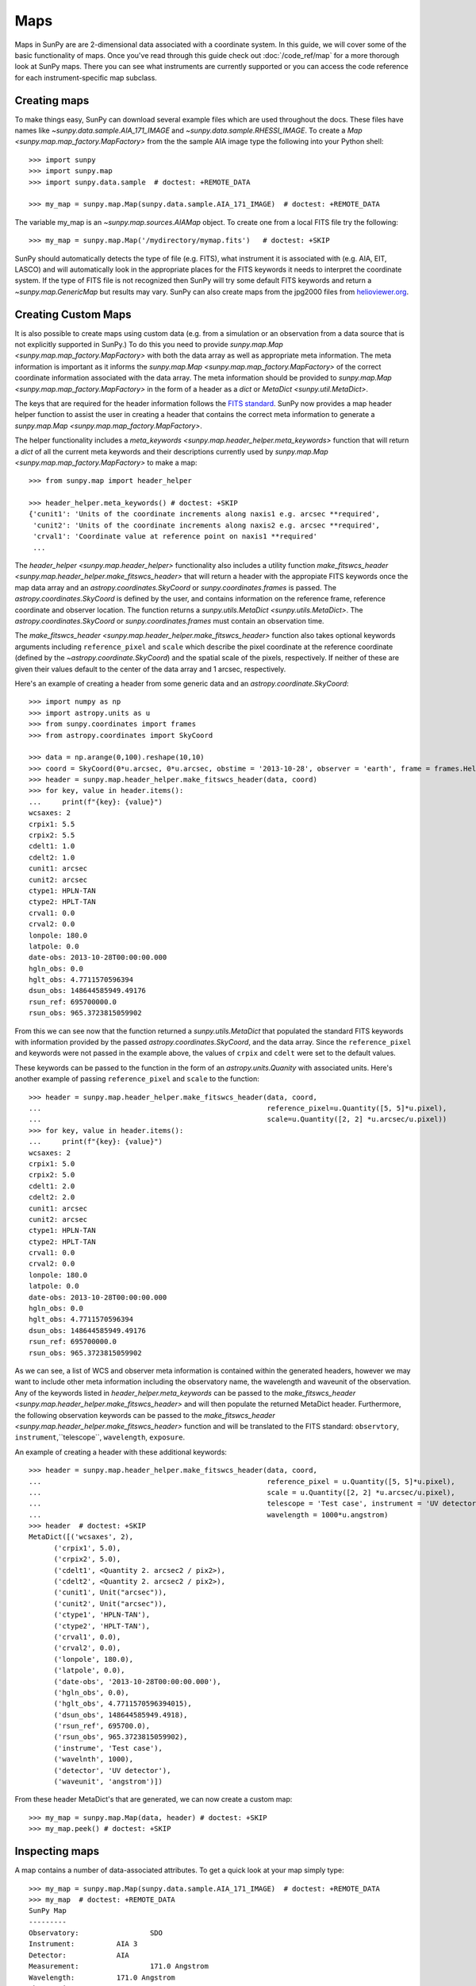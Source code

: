 ====
Maps
====

Maps in SunPy are are 2-dimensional data associated with a coordinate system. In
this guide, we will cover some of the basic functionality of maps. Once you've
read through this guide check out :doc:`/code_ref/map` for a more thorough look
at SunPy maps. There you can see what instruments are currently supported or you
can access the code reference for each instrument-specific map subclass.

Creating maps
-------------
To make things easy, SunPy can download several example files which are used
throughout the docs. These files have names like
`~sunpy.data.sample.AIA_171_IMAGE` and `~sunpy.data.sample.RHESSI_IMAGE`. To
create a `Map <sunpy.map.map_factory.MapFactory>` from the the sample AIA image
type the following into your Python shell::

    >>> import sunpy
    >>> import sunpy.map
    >>> import sunpy.data.sample  # doctest: +REMOTE_DATA

    >>> my_map = sunpy.map.Map(sunpy.data.sample.AIA_171_IMAGE)  # doctest: +REMOTE_DATA

The variable my_map is an `~sunpy.map.sources.AIAMap` object. To create one from a
local FITS file try the following::

    >>> my_map = sunpy.map.Map('/mydirectory/mymap.fits')   # doctest: +SKIP

SunPy should automatically detects the type of file (e.g. FITS), what instrument it is
associated with (e.g. AIA, EIT, LASCO) and will automatically look in the
appropriate places for the FITS keywords it needs to interpret the coordinate
system. If the type of FITS file is not recognized then SunPy will try some
default FITS keywords and return a `~sunpy.map.GenericMap` but results
may vary. SunPy can also create maps from the jpg2000 files from
`helioviewer.org <https://helioviewer.org/>`_.

Creating Custom Maps
--------------------
It is also possible to create maps using custom data (e.g. from a simulation or an observation
from a data source that is not explicitly supported in SunPy.) To do this you need to provide
`sunpy.map.Map <sunpy.map.map_factory.MapFactory>` with both the data array as well as appropriate
meta information. The meta information is important as it informs the `sunpy.map.Map <sunpy.map.map_factory.MapFactory>`
of the correct coordinate information associated with the data array. The meta information should be provided to
`sunpy.map.Map <sunpy.map.map_factory.MapFactory>` in the form of a header as a `dict` or `MetaDict <sunpy.util.MetaDict>`.

The keys that are required for the header information follows the `FITS standard <https://fits.gsfc.nasa.gov/fits_dictionary.html>`_. SunPy now provides a map header helper function to assist the user in creating a header that contains the correct meta information
to generate a `sunpy.map.Map <sunpy.map.map_factory.MapFactory>`.

The helper functionality includes a `meta_keywords <sunpy.map.header_helper.meta_keywords>` function
that will return a `dict` of all the current meta keywords and their descriptions currently used by
`sunpy.map.Map <sunpy.map.map_factory.MapFactory>` to make a map::

    >>> from sunpy.map import header_helper

    >>> header_helper.meta_keywords() # doctest: +SKIP
    {'cunit1': 'Units of the coordinate increments along naxis1 e.g. arcsec **required',
     'cunit2': 'Units of the coordinate increments along naxis2 e.g. arcsec **required',
     'crval1': 'Coordinate value at reference point on naxis1 **required'
     ...

The `header_helper <sunpy.map.header_helper>` functionality also includes a utility function
`make_fitswcs_header <sunpy.map.header_helper.make_fitswcs_header>` that will return a header with the
appropiate FITS keywords once the map data array and an `astropy.coordinates.SkyCoord` or `sunpy.coordinates.frames`
is passed. The `astropy.coordinates.SkyCoord` is defined by the user, and contains information on the reference frame,
reference coordinate and observer location. The function returns a `sunpy.utils.MetaDict <sunpy.utils.MetaDict>`.
The `astropy.coordinates.SkyCoord` or `sunpy.coordinates.frames` must contain an observation time.

The `make_fitswcs_header <sunpy.map.header_helper.make_fitswcs_header>` function also takes optional keywords arguments including ``reference_pixel`` and ``scale`` which describe the pixel coordinate at the reference coordinate (defined by the `~astropy.coordinate.SkyCoord`) and the spatial scale of the pixels, respectively. If neither of these are given their values default to the center of the data array and 1 arcsec, respectively.

Here's an example of creating a header from some generic data and an `astropy.coordinate.SkyCoord`::

    >>> import numpy as np
    >>> import astropy.units as u
    >>> from sunpy.coordinates import frames
    >>> from astropy.coordinates import SkyCoord

    >>> data = np.arange(0,100).reshape(10,10)
    >>> coord = SkyCoord(0*u.arcsec, 0*u.arcsec, obstime = '2013-10-28', observer = 'earth', frame = frames.Helioprojective)
    >>> header = sunpy.map.header_helper.make_fitswcs_header(data, coord)
    >>> for key, value in header.items():
    ...     print(f"{key}: {value}")
    wcsaxes: 2
    crpix1: 5.5
    crpix2: 5.5
    cdelt1: 1.0
    cdelt2: 1.0
    cunit1: arcsec
    cunit2: arcsec
    ctype1: HPLN-TAN
    ctype2: HPLT-TAN
    crval1: 0.0
    crval2: 0.0
    lonpole: 180.0
    latpole: 0.0
    date-obs: 2013-10-28T00:00:00.000
    hgln_obs: 0.0
    hglt_obs: 4.7711570596394
    dsun_obs: 148644585949.49176
    rsun_ref: 695700000.0
    rsun_obs: 965.3723815059902


From this we can see now that the function returned a `sunpy.utils.MetaDict` that populated
the standard FITS keywords with information provided by the passed `astropy.coordinates.SkyCoord`,
and the data array. Since the ``reference_pixel`` and keywords were not passed in the example above, the
values of ``crpix`` and ``cdelt`` were set to the default values.

These keywords can be passed to the function in the form of an `astropy.units.Quanity` with associated units.
Here's another example of passing ``reference_pixel`` and ``scale`` to the function::

    >>> header = sunpy.map.header_helper.make_fitswcs_header(data, coord,
    ...                                                      reference_pixel=u.Quantity([5, 5]*u.pixel),
    ...                                                      scale=u.Quantity([2, 2] *u.arcsec/u.pixel))
    >>> for key, value in header.items():
    ...     print(f"{key}: {value}")
    wcsaxes: 2
    crpix1: 5.0
    crpix2: 5.0
    cdelt1: 2.0
    cdelt2: 2.0
    cunit1: arcsec
    cunit2: arcsec
    ctype1: HPLN-TAN
    ctype2: HPLT-TAN
    crval1: 0.0
    crval2: 0.0
    lonpole: 180.0
    latpole: 0.0
    date-obs: 2013-10-28T00:00:00.000
    hgln_obs: 0.0
    hglt_obs: 4.7711570596394
    dsun_obs: 148644585949.49176
    rsun_ref: 695700000.0
    rsun_obs: 965.3723815059902

As we can see, a list of WCS and observer meta information is contained within the generated headers,
however we may want to include other meta information including the observatory name, the wavelength and
waveunit of the observation. Any of the keywords listed in `header_helper.meta_keywords` can be passed
to the `make_fitswcs_header <sunpy.map.header_helper.make_fitswcs_header>` and will then populate the returned MetaDict header.
Furthermore, the following observation keywords can be passed to the `make_fitswcs_header <sunpy.map.header_helper.make_fitswcs_header>`
function and will be translated to the FITS standard: ``observtory``, ``instrument``,``telescope``, ``wavelength``, ``exposure``.

An example of creating a header with these additional keywords::

    >>> header = sunpy.map.header_helper.make_fitswcs_header(data, coord,
    ...                                                      reference_pixel = u.Quantity([5, 5]*u.pixel),
    ...                                                      scale = u.Quantity([2, 2] *u.arcsec/u.pixel),
    ...                                                      telescope = 'Test case', instrument = 'UV detector',
    ...                                                      wavelength = 1000*u.angstrom)
    >>> header  # doctest: +SKIP
    MetaDict([('wcsaxes', 2),
          ('crpix1', 5.0),
          ('crpix2', 5.0),
          ('cdelt1', <Quantity 2. arcsec2 / pix2>),
          ('cdelt2', <Quantity 2. arcsec2 / pix2>),
          ('cunit1', Unit("arcsec")),
          ('cunit2', Unit("arcsec")),
          ('ctype1', 'HPLN-TAN'),
          ('ctype2', 'HPLT-TAN'),
          ('crval1', 0.0),
          ('crval2', 0.0),
          ('lonpole', 180.0),
          ('latpole', 0.0),
          ('date-obs', '2013-10-28T00:00:00.000'),
          ('hgln_obs', 0.0),
          ('hglt_obs', 4.7711570596394015),
          ('dsun_obs', 148644585949.4918),
          ('rsun_ref', 695700.0),
          ('rsun_obs', 965.3723815059902),
          ('instrume', 'Test case'),
          ('wavelnth', 1000),
          ('detector', 'UV detector'),
          ('waveunit', 'angstrom')])

From these header MetaDict's that are generated, we can now create a custom map::

    >>> my_map = sunpy.map.Map(data, header) # doctest: +SKIP
    >>> my_map.peek() # doctest: +SKIP

Inspecting maps
---------------
A map contains a number of data-associated attributes. To get a quick look at
your map simply type::

    >>> my_map = sunpy.map.Map(sunpy.data.sample.AIA_171_IMAGE)  # doctest: +REMOTE_DATA
    >>> my_map  # doctest: +REMOTE_DATA
    SunPy Map
    ---------
    Observatory:		 SDO
    Instrument:		 AIA 3
    Detector:		 AIA
    Measurement:		 171.0 Angstrom
    Wavelength:		 171.0 Angstrom
    Observation Date:	 2011-06-07 06:33:02
    Exposure Time:		 0.234256 s
    Dimension:		 [1024. 1024.] pix
    Coordinate System:	 helioprojective
    Scale:			 [2.402792 2.402792] arcsec / pix
    Reference Pixel:	 [512.5 512.5] pix
    Reference Coord:	 [3.22309951 1.38578135] arcsec
    array([[ -95.92475  ,    7.076416 ,   -1.9656711, ..., -127.96519  ,
            -127.96519  , -127.96519  ],
           [ -96.97533  ,   -5.1167884,    0.       , ...,  -98.924576 ,
            -104.04137  , -127.919716 ],
           [ -93.99607  ,    1.0189276,   -4.0757103, ...,   -5.094638 ,
             -37.95505  , -127.87541  ],
            ...,
           [-128.01454  , -128.01454  , -128.01454  , ..., -128.01454  ,
            -128.01454  , -128.01454  ],
           [-127.899666 , -127.899666 , -127.899666 , ..., -127.899666 ,
            -127.899666 , -127.899666 ],
           [-128.03072  , -128.03072  , -128.03072  , ..., -128.03072  ,
            -128.03072  , -128.03072  ]], dtype=float32)

This will show a representation of the data as well as some of its associated
attributes. A number of other attributes are also available, for example the
`~sunpy.map.GenericMap.date`, `~sunpy.map.GenericMap.exposure_time`,
`~sunpy.map.GenericMap.center` and others (see `~sunpy.map.GenericMap`)::

    >>> map_date = my_map.date  # doctest: +REMOTE_DATA
    >>> map_exptime = my_map.exposure_time  # doctest: +REMOTE_DATA
    >>> map_center = my_map.center  # doctest: +REMOTE_DATA

To get a list of all of the attributes check the documentation by typing::

    >>> help(my_map)  # doctest: +SKIP

Many attributes and functions of the map classes accept and return
`~astropy.units.quantity.Quantity` or `~astropy.coordinates.SkyCoord` objects,
please refer to :ref:`units-coordinates-sunpy` for more details.

The meta data for the map is accessed by ::

    >>> header = my_map.meta  # doctest: +REMOTE_DATA

This references the meta data dictionary with the header information as read
from the source file.

Getting at the data
-------------------
The data in a SunPy Map object is accessible through the
`~sunpy.map.GenericMap.data` attribute.  The data is implemented as a
NumPy `~numpy.ndarray`, so for example, to get
the 0th element in the array ::

    >>> my_map.data[0, 0]  # doctest: +REMOTE_DATA
    -95.92475
    >>> my_map.data[0][0]  # doctest: +REMOTE_DATA
    -95.92475

One important fact to remember is that the first
index is for the y direction while the second index is for the x direction.
For more information about indexing please refer to the
`Numpy documentation <https://docs.scipy.org/doc/numpy-dev/user/quickstart.html#indexing-slicing-and-iterating>`_.

Data attributes like `~numpy.ndarray.dtype` and
`~sunpy.map.GenericMap.dimensions` are accessible through
the SunPyGenericMap object ::

    >>> my_map.dimensions  # doctest: +REMOTE_DATA
    PixelPair(x=<Quantity 1024. pix>, y=<Quantity 1024. pix>)
    >>> my_map.dtype  # doctest: +REMOTE_DATA
    dtype('float32')

Here the dimensions attribute is similar to the `~numpy.ndarray.shape`
attribute, however returning an `~astropy.units.quantity.Quantity`.

If you'd like to use the data in a SunPy `~sunpy.map.GenericMap` object
elsewhere, you can use either of the following::

    >>> var = my_map.data  # doctest: +REMOTE_DATA
    >>> var = my_map.data.copy()  # doctest: +REMOTE_DATA

Python makes use of pointers so if you want to alter the data and keep the
original data in the map intact make sure to copy it.

Some basic statistical functions on the data array are also passed through to Map
objects::

    >>> my_map.min()  # doctest: +REMOTE_DATA
    -129.78036
    >>> my_map.max()  # doctest: +REMOTE_DATA
    192130.17
    >>> my_map.mean()  # doctest: +REMOTE_DATA
    427.02252

but you can also access all the other `~numpy.ndarray` functions and attributes
but accessing the data array directly. For example::

    >>> my_map.data.std()  # doctest: +REMOTE_DATA
    826.41016

Plotting
--------
As is true of all of the SunPy data objects, the SunPy `~sunpy.map.GenericMap`
object (and all of its instrument-specific sub-classes) has its
own built-in plot methods so that it is easy to quickly view your map.
To create a plot just type::

    >>> my_map.peek()   # doctest: +SKIP

This will open a matplotlib plot on your screen.
In addition, to enable users to modify the plot it is possible to grab the
matplotlib axes object by using the `~sunpy.map.GenericMap.plot()` command.
This makes it possible to use the SunPy plot as the foundation for a
more complicated figure. For a bit more information about this and some
examples see :ref:`plotting`.

.. note::

   If the `astropy.visualization.wcsaxes` package is not used (it is used by
   default) the `~sunpy.map.GenericMap.plot()` and
   `~sunpy.map.GenericMap.peek()` methods assume that the data is not rotated,
   i.e. the solar y axis is oriented with the columns of the array. If this
   condition is not met (in the metadata), when the map is plotted a warning
   will be issued. You can create an oriented map by using
   `~sunpy.map.GenericMap.rotate()` before you plot the Map.

Plotting Keywords
*****************

For Map `~matplotlib.pyplot.imshow` does most of the heavy
lifting in the background while SunPy makes a number of choices for you so that
you don't have to (e.g. colortable, plot title). Changing these defaults
is made possible through two simple interfaces. You can pass any
`~matplotlib.pyplot.imshow` keyword into
the plot command to override the defaults for that particular plot. The following
plot changes the default AIA color table to use an inverse Grey color table.

.. plot::
    :include-source:

    import sunpy.map
    import sunpy.data.sample
    import matplotlib.pyplot as plt
    smap = sunpy.map.Map(sunpy.data.sample.AIA_171_IMAGE)
    fig = plt.figure()
    smap.plot(cmap=plt.cm.Greys_r)
    plt.colorbar()
    plt.show()

You can view or make changes to the default settings through the `~sunpy.map.GenericMap.plot_settings`
dictionary. In the following example we change the title of the plot by changing the
`~sunpy.map.GenericMap.plot_settings` property.

.. plot::
    :include-source:

    import sunpy.map
    import sunpy.data.sample
    import matplotlib.pyplot as plt
    smap = sunpy.map.Map(sunpy.data.sample.AIA_171_IMAGE)
    smap.plot_settings['title'] = "My Second SunPy Plot"
    smap.plot_settings['cmap'] = plt.cm.Blues_r
    fig = plt.figure()
    smap.plot()
    plt.colorbar()
    plt.show()


Colormaps and Normalization
***************************

Image data is generally shown in false color in order to better identify it or
to better visualize structures in the image. Matplotlib handles this colormapping
process through the `~matplotlib.colors` module. This process involves two steps:
the data array is first mapped onto the range 0-1 using an instance of
`~matplotlib.colors.Normalize` or a subclass; then this number is mapped to a
color using an instance of a subclass of a `~matplotlib.colors.colormap`.

SunPy provides the colormaps for each mission as defined by the mission teams.
The Map object chooses the appropriate colormap for you when it is created as
long as it recognizes the instrument. To see what colormaps are available::

    >>> import sunpy.cm
    >>> sunpy.cm.cmlist.keys()
    dict_keys(['goes-rsuvi94', 'goes-rsuvi131', 'goes-rsuvi171', 'goes-rsuvi195',
    'goes-rsuvi284', 'goes-rsuvi304', 'sdoaia94', 'sdoaia131', 'sdoaia171',
    'sdoaia193', 'sdoaia211', 'sdoaia304', 'sdoaia335', 'sdoaia1600', 'sdoaia1700',
    'sdoaia4500', 'sohoeit171', 'sohoeit195', 'sohoeit284', 'sohoeit304', 'soholasco2',
    'soholasco3', 'sswidlsoholasco2', 'sswidlsoholasco3', 'stereocor1',
    'stereocor2', 'stereohi1', 'stereohi2', 'rhessi', 'yohkohsxtal',
    'yohkohsxtwh', 'hinodexrt', 'hinodesotintensity', 'trace171', 'trace195',
    'trace284', 'trace1216', 'trace1550', 'trace1600', 'trace1700', 'traceWL',
    'hmimag', 'irissji1330', 'irissji1400', 'irissji1600', 'irissji2796',
    'irissji2832', 'irissji5000', 'irissjiFUV', 'irissjiNUV', 'irissjiSJI_NUV', 'kcor'])

The SunPy colormaps are registered with matplotlib so you can grab them like
you would any other colormap::

    >>> import matplotlib.pyplot as plt
    >>> import sunpy.cm

You need to import sunpy.cm or sunpy.map for this to work::

    >>> cmap = plt.get_cmap('sdoaia171')


The following plot shows off all of the colormaps.

.. plot::

    import matplotlib.pyplot as plt
    import sunpy.cm
    sunpy.cm.show_colormaps()

These can be used with the standard commands to change the colormap. So for
example if you wanted to plot an AIA image but use an EIT colormap, you would
do so as follows.

.. plot::
    :include-source:

    import sunpy.map
    import sunpy.data.sample
    import matplotlib.pyplot as plt

    smap = sunpy.map.Map(sunpy.data.sample.AIA_171_IMAGE)
    cmap = plt.get_cmap('sohoeit171')

    fig = plt.figure()
    ax = plt.subplot(1,1,1)
    smap.plot(cmap=cmap)
    plt.colorbar()
    plt.show()

or you can just change the colormap for the map itself as follows::

    >>> smap.plot_settings['cmap'] = plt.get_cmap('sohoeit171')  # doctest: +SKIP

The normalization is also set automatically and is chosen so that all the
data from minimum to maximum is displayed as best as possible for most cases.
This means that it is never necessary to touch the data such as applying a function
such sqrt or log to the data to make your plot look good.
There are many normalizations available from matplotlib such as `~matplotlib.colors.Lognorm`. Other
`more exotic normalizations <https://docs.astropy.org/en/stable/visualization/index.html>`_ are also
made available from Astropy.  Just like the colormap the default normalization
can be changed through the plot_settings dictionary or directly for the individual
plot by passing a keyword argument. The following example shows the difference between
a linear and logarithmic normalization on an AIA image.

.. plot::
    :include-source:

    import sunpy.map
    import sunpy.data.sample
    import matplotlib.pyplot as plt
    import matplotlib.colors as colors

    smap = sunpy.map.Map(sunpy.data.sample.AIA_171_IMAGE)

    fig = plt.figure()
    ax1 = fig.add_subplot(2,1,1)
    smap.plot(norm=colors.Normalize())
    plt.colorbar()
    ax2 = fig.add_subplot(2,1,2)
    smap.plot(norm=colors.LogNorm())
    fig.subplots_adjust(hspace=0.4)
    plt.colorbar()
    plt.show()

Note how the color in the colorbar does not change since these two maps share
the same colormap while the data values associated with each color do because
the normalization is different.

Masking and Clipping Data
-------------------------
It is often necessary for the purposes of display or otherwise to ignore certain
data in an image. For example large data value could be due to
cosmic ray hits and should be ignored. The most straightforward way to ignore
this kind of data in plots without altering the data is to clip it. This can be achieved
very easily when initializing the normalization variable. For example::

    >>> import matplotlib.colors as colors
    >>> norm = colors.Normalize(vmin=smap.min(), vmax=smap.mean() + 3 *smap.std())  # doctest: +SKIP

This clips out many of the brightest pixels. If you'd like to see what areas of
your images got clipped set the following values::

    >>> cmap = cmap.plot_settings['cmap']  # doctest: +SKIP
    >>> cmap.set_over('red', 1.0)  # doctest: +SKIP
    >>> cmap.set_under('green', 1.0)  # doctest: +SKIP

This will color the areas above and below in red and green respectively
(similar to this `example <https://matplotlib.org/examples/pylab_examples/image_masked.html>`_).
You can use the following colorbar command to display these choices::

    >>> plt.colorbar(extend='both')   # doctest: +SKIP

Here is an example of this put to use on an AIA image. If you see how the image
displays by default you'll see that it does not look that pretty. This is
because the image contains some negative values which are throwing off the
normalization.

.. plot::

    import sunpy.map
    import matplotlib.pyplot as plt
    import sunpy.data.sample
    smap = sunpy.map.Map(sunpy.data.sample.AIA_193_CUTOUT01_IMAGE)
    txt = r"min={min}, max={max}, $\mu$={mean}, $\sigma$={std}".format(min=int(smap.min()),
                                                                       max=int(smap.max()),
                                                                       mean=int(smap.mean()),
                                                                       std=int(smap.std()))
    plt.text(-1100, 0, txt, color='white')
    smap.plot()
    plt.colorbar()
    plt.show()

In order to fix this we need to adjust our normalization to not display negative
values. We can also brighten the image by clipping the high values though this
will mean that the bright regions look 'saturated'. This is achieved in the following plot.

.. plot::
    :include-source:

    import sunpy.map
    import matplotlib.pyplot as plt
    import matplotlib.colors as colors
    import sunpy.data.sample
    smap = sunpy.map.Map(sunpy.data.sample.AIA_193_CUTOUT01_IMAGE)
    cmap = smap.plot_settings['cmap']
    cmap.set_over('blue', 1.0)
    cmap.set_under('purple', 1.0)
    norm = colors.Normalize(vmin=0, vmax=smap.mean() + 5 * smap.std())
    smap.plot(norm=norm)
    plt.colorbar(extend='both')
    plt.show()

Another method to ignore bad data is to mask the data. A mask is a boolean
array and so can give you much more fine-grained control over what is not being
displayed.  A `~numpy.ma.MaskedArray`
is a subclass of a numpy array so it has all of the same properties with the
addition of an associated boolean array which holds the mask.

.. the following is a good example which could be fixed and added later
.. The following plot achieves the same goal as above but using a mask instead of clipping.

..    import sunpy.map
    import matplotlib.pyplot as plt
    import matplotlib.colors as colors
    cmap = smap.plot_settings['cmap']
    cmap.set_bad('blue', 1.0)
    smap = sunpy.map.Map('/Users/schriste/Downloads/old downloads/foxsi_ar_data/ssw_cutout_20121030_153001_AIA_94_.fts')
    smap.mask =
    smap.plot()
    plt.colorbar(extend='both')
    plt.show()

.. Hinode XRT image. By inspecting the maximum versus the mean and standard deviation, it is clear that there are some overly bright pixels. This is likely due to cosmic ray hits which is throwing off the default plot making it too dark to see the solar emission.

.. .. plot::

..    import sunpy.map
    import matplotlib.pyplot as plt
    smap = sunpy.map.Map('/Users/schriste/Desktop/sunpy_test_img/XRT20141211_184221.9.fits')
    fig = plt.figure()
    smap.plot()
    txt = r"min={min}, max={max}, $\mu$={mean}, $\sigma$={std}".format(min=int(smap.min()),
                                                                       max=int(smap.max()),
                                                                       mean=int(smap.mean()),
                                                                       std=int(smap.std()))
    plt.text(-600, 1500, txt, color='white')
    plt.colorbar()
    plt.show()

.. Let's address this by clipping the largest values (in this case everything above 3 sigma). The following plot shows the result of this operation.

.. .. plot::

..     import sunpy.map
    import matplotlib.pyplot as plt
    import matplotlib.colors as colors
    cmap = smap.plot_settings['cmap']
    cmap.set_over('green', 1.0)
    cmap.set_under('purple', 1.0)
    norm = colors.Normalize(vmin=smap.min(), vmax=smap.mean() + 3 *smap.std())
    smap = sunpy.map.Map('/Users/schriste/Desktop/sunpy_test_img/XRT20141211_184221.9.fits')
    smap.plot(norm=norm)
    plt.colorbar(extend='both')
    plt.show()

.. This makes it very visible that there are a number of hot pixels mostly concentrated in the upper half of this image. Now let's address this problem with masking instead of clipping.

.. .. plot::

..     import sunpy.map
    import matplotlib.pyplot as plt
    import matplotlib.colors as colors
    import numpy.ma
    smap = sunpy.map.Map('/Users/schriste/Desktop/sunpy_test_img/XRT20141211_184221.9.fits')
    cmap = smap.plot_settings['cmap']
    cmap.set_bad('blue', 1.0)
    smap.data = numpy.ma.masked_greater(smap.data, smap.mean() + 3 *smap.std())
    txt = r"min={min}, max={max}, $\mu$={mean}, $\sigma$={std}".format(min=int(smap.min()),
                                                                       max=int(smap.max()),
                                                                       mean=int(smap.mean()),
                                                                       std=int(smap.std()))
    plt.text(-600, 1500, txt, color='white')
    norm = colors.Normalize()
    smap.plot(norm = norm)
    plt.colorbar(extend='both')

.. This plot shows a very similar effect to clipping but note that the array properties such as max and min have changed. That's because numpy is now ignoring those masked values. With a masked array
.. (compared to clipping) we can go ahead and make more detailed masking operations so that we are not masking the emission from the bright solar sources. The next plot masks only those bright pixels in the upper area of the plot leaving the bright solar sources which are concentrated in the lower part of the plot intact.

.. .. plot::

..     import sunpy.map
    import matplotlib.pyplot as plt
    import matplotlib.colors as colors
    import numpy.ma
    file = '/Users/schriste/Downloads/old downloads/foxsi_ar_data/sXRT20141211_184221.9.fits'
    smap = sunpy.map.Map(file)
    cmap = smap.plot_settings['cmap']
    cmap.set_bad('blue', 1.0)
    smap.data = numpy.ma.masked_greater(smap.data, smap.mean() + 3 *smap.std())
    smap.data.mask[0:250,:] = False
    txt = r"min={min}, max={max}, $\mu$={mean}, $\sigma$={std}".format(min=int(smap.min()),
                                                                       max=int(smap.max()),
                                                                       mean=int(smap.mean()),
                                                                       std=int(smap.std()))
    plt.text(-600, 1500, txt, color='white')
    norm = colors.Normalize()
    smap.plot(norm = norm)
    plt.colorbar(extend='both')


Composite Maps and Overlaying Maps
----------------------------------

The `Map <sunpy.map.map_factory.MapFactory>` method described above can also handle a list of maps. If a series of maps
are supplied as inputs, `Map <sunpy.map.map_factory.MapFactory>` will return a list of maps as the output.  However,
if the 'composite' keyword is set to True, then a `~sunpy.map.CompositeMap` object is
returned.  This is useful if the maps are of a different type (e.g. different
instruments).  For example, to create a simple composite map::

    >>> my_maps = sunpy.map.Map(sunpy.data.sample.EIT_195_IMAGE, sunpy.data.sample.RHESSI_IMAGE, composite=True)  # doctest: +REMOTE_DATA

A `~sunpy.map.CompositeMap` is different from a regular SunPy `~sunpy.map.GenericMap` object and therefore
different associated methods. To list which maps are part of your composite map use::

    >>> my_maps.list_maps()  # doctest: +REMOTE_DATA
    [<class 'sunpy.map.sources.soho.EITMap'>, <class 'sunpy.map.sources.rhessi.RHESSIMap'>]

The following code adds a new map (which must be instantiated first), sets
its transparency to 25%, turns on contours from 50% to 90% for the second
map, and then plots the result.

.. plot::
    :include-source:

    import sunpy.data.sample
    import sunpy.map
    import matplotlib.pyplot as plt
    my_maps = sunpy.map.Map(sunpy.data.sample.EIT_195_IMAGE, sunpy.data.sample.RHESSI_IMAGE, composite=True)
    my_maps.add_map(sunpy.map.Map(sunpy.data.sample.AIA_171_IMAGE))
    my_maps.set_alpha(2, 0.5)
    my_maps.set_levels(1, [50, 60, 70, 80, 90], percent = True)
    my_maps.plot()
    plt.show()

This is not a particularly pretty plot but it shows what SunPy can do!

Working with your map
---------------------
Part of the philosophy of the map object is to provide most of the basic
functionality that a scientist would want therefore a map also contains a number
of map-specific methods such as resizing a map or grabbing a subview. To get
a list of the methods available for a map type::

    >>> help(my_map)  # doctest: +SKIP

and check out the methods section!

MapSequences
------------
A `~sunpy.map.MapSequence` is an ordered list of maps.  By default, the maps are ordered by
their observation date, from earlier maps to later maps. A `~sunpy.map.MapSequence` can be
created by supplying multiple existing maps::

    >>> map1 = sunpy.map.Map(sunpy.data.sample.AIA_171_IMAGE)  # doctest: +REMOTE_DATA
    >>> map2 = sunpy.map.Map(sunpy.data.sample.EIT_195_IMAGE)  # doctest: +REMOTE_DATA
    >>> mc = sunpy.map.Map([map1, map2], sequence=True)  # doctest: +REMOTE_DATA

or by providing a directory full of image files::

    >>> mc = sunpy.map.Map('path/to/my/files/*.fits', sequence=True)   #  doctest: +SKIP

The earliest map in the MapSequence can be accessed by simply indexing the maps
list::

    >>> mc.maps[0]   # doctest: +SKIP

MapSequences can hold maps that have different shapes.  To test if all the
maps in a `~sunpy.map.MapSequence` have the same shape::

    >>> mc.all_maps_same_shape()  # doctest: +REMOTE_DATA
    True

It is often useful to return the image data in a `~sunpy.map.MapSequence` as a single
three dimensional Numpy `~numpy.ndarray`::

    >>> mc.as_array()   # doctest: +SKIP

Note that an array is returned only if all the maps have the same
shape.  If this is not true, an error (ValueError) is returned.  If all the
maps have nx pixels in the x-direction, and ny pixels in the y-direction,
and there are n maps in the MapSequence, the `~numpy.ndarray` array that is
returned has shape (ny, nx, n).  The data of the first map in the `~sunpy.map.MapSequence`
appears in the `~numpy.ndarray` in position ``[:, :, 0]``, the data of second map in
position ``[:, :, 1]``, and so on.  The order of maps in the `~sunpy.map.MapSequence` is
reproduced in the returned `~numpy.ndarray`.

The meta data from each map can be obtained using::

    >>> mc.all_meta()   # doctest: +SKIP

This returns a list of map meta objects that have the same order as
the maps in the `~sunpy.map.MapSequence`.

Coalignment of MapSequences
---------------------------
A typical data preparation step when dealing with time series of images is to
coalign images taken at different times so that features in different images
remain in the same place.  A common approach to this problem is
to take a representative template that contains the features you are interested
in, and match that to your images.  The location of the best match tells you
where the template is in your image.  The images are then shifted to the
location of the best match.  This aligns your images to the position of the
features in your representative template.

SunPy provides a function to coalign the maps inside the `~sunpy.map.MapSequence`.
The implementation of this functionality requires the installation of the
scikit-image library, a commonly used image processing library.
To coalign a `~sunpy.map.MapSequence`, simply import
the function and apply it to your `~sunpy.map.MapSequence`::

    >>> from sunpy.image.coalignment import mapsequence_coalign_by_match_template
    >>> coaligned = mapsequence_coalign_by_match_template(mc)  # doctest: +REMOTE_DATA

This will return a new `~sunpy.map.MapSequence`, coaligned to a template extracted from the
center of the first map in the `~sunpy.map.MapSequence`, with the map dimensions clipped as
required.  The coalignment algorithm provides many more options for handling
the coalignment of `~sunpy.map.MapSequence` type::

    >>> help(mapsequence_coalign_by_match_template)   # doctest: +SKIP

for a full list of options and functionality.

If you just want to calculate the shifts required to compensate for solar
rotation relative to the first map in the `~sunpy.map.MapSequence` without applying them, use::

    >>> from sunpy.image.coalignment import calculate_match_template_shift
    >>> shifts = calculate_match_template_shift(mc)  # doctest: +REMOTE_DATA

This is the function used to calculate the shifts in `~sunpy.map.MapSequence` coalignment
function above.  Please see `~sunpy.image.coalignment.calculate_match_template_shift` to learn more about its features.
Shifts calculated using calculate_match_template_shift can be passed directly
to the coalignment function.


Compensating for solar rotation in MapSequences
-----------------------------------------------
Often a set of solar image data consists of fixing the pointing of a
field of view for some time and observing.  Features on the Sun will
rotate according to the Sun's rotation.

A typical data preparation step when dealing with time series of these
types of images is to shift the images so that features do not appear
to move across the field of view.  This requires taking in to account
the rotation of the Sun.  The Sun rotates differentially, depending on
latitude, with features at the equator moving faster than features at
the poles.

SunPy provides a function to shift images in `~sunpy.map.MapSequence` following solar
rotation.  This function shifts an image according to the solar
differential rotation calculated at the latitude of the center of the
field of view.  The image is not *differentially* rotated.  This
function is useful for de-rotating images when the effects of
differential rotation in the `~sunpy.map.MapSequence` can be ignored (for example, if
the spatial extent of the image is small, or when the duration of the
`~sunpy.map.MapSequence` is small; deciding on what 'small' means depends on your
application).

To apply this form of solar derotation to a `~sunpy.map.MapSequence`, simply import the
function and apply it to your `~sunpy.map.MapSequence`::

    >>> from sunpy.physics.solar_rotation import mapsequence_solar_derotate
    >>> derotated = mapsequence_solar_derotate(mc)  # doctest: +REMOTE_DATA

For more info see `~sunpy.physics.solar_rotation.mapsequence_solar_derotate`.

If you just want to calculate the shifts required to compensate for solar
rotation relative to the first map in the `~sunpy.map.MapSequence` without applying them, use::

    >>> from sunpy.physics.solar_rotation import calculate_solar_rotate_shift
    >>> shifts = calculate_solar_rotate_shift(mc)  # doctest: +REMOTE_DATA

Please consult the docstring of the `~sunpy.image.coalignment.mapsequence_coalign_by_match_template` function in order to learn about
the features of this function.
